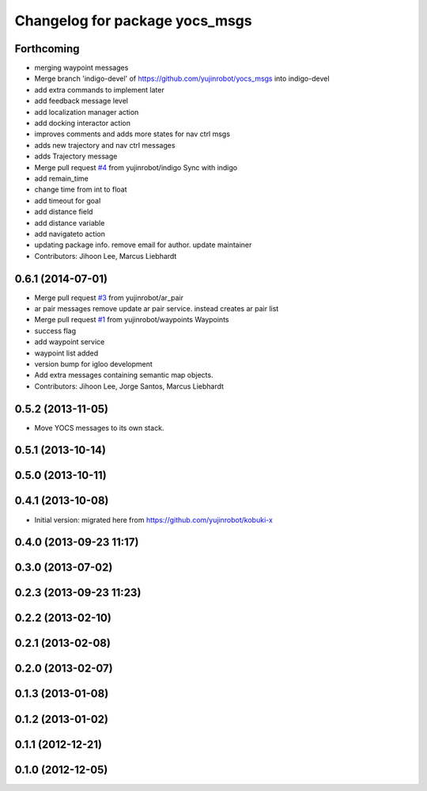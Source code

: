 ^^^^^^^^^^^^^^^^^^^^^^^^^^^^^^^
Changelog for package yocs_msgs
^^^^^^^^^^^^^^^^^^^^^^^^^^^^^^^

Forthcoming
-----------
* merging waypoint messages
* Merge branch 'indigo-devel' of https://github.com/yujinrobot/yocs_msgs into indigo-devel
* add extra commands to implement later
* add feedback message level
* add localization manager action
* add docking interactor action
* improves comments and adds more states for nav ctrl msgs
* adds new trajectory and nav ctrl messages
* adds Trajectory message
* Merge pull request `#4 <https://github.com/yujinrobot/yocs_msgs/issues/4>`_ from yujinrobot/indigo
  Sync with indigo
* add remain_time
* change time from int to float
* add timeout for goal
* add distance field
* add distance variable
* add navigateto action
* updating package info. remove email for author. update maintainer
* Contributors: Jihoon Lee, Marcus Liebhardt

0.6.1 (2014-07-01)
------------------
* Merge pull request `#3 <https://github.com/yujinrobot/yocs_msgs/issues/3>`_ from yujinrobot/ar_pair
* ar pair messages
  remove update ar pair service. instead creates ar pair list
* Merge pull request `#1 <https://github.com/yujinrobot/yocs_msgs/issues/1>`_ from yujinrobot/waypoints
  Waypoints
* success flag
* add waypoint service
* waypoint list added
* version bump for igloo development
* Add extra messages containing semantic map objects.
* Contributors: Jihoon Lee, Jorge Santos, Marcus Liebhardt

0.5.2 (2013-11-05)
------------------
* Move YOCS messages to its own stack.

0.5.1 (2013-10-14)
------------------

0.5.0 (2013-10-11)
------------------

0.4.1 (2013-10-08)
------------------
* Initial version: migrated here from https://github.com/yujinrobot/kobuki-x

0.4.0 (2013-09-23 11:17)
------------------------

0.3.0 (2013-07-02)
------------------

0.2.3 (2013-09-23 11:23)
------------------------

0.2.2 (2013-02-10)
------------------

0.2.1 (2013-02-08)
------------------

0.2.0 (2013-02-07)
------------------

0.1.3 (2013-01-08)
------------------

0.1.2 (2013-01-02)
------------------

0.1.1 (2012-12-21)
------------------

0.1.0 (2012-12-05)
------------------
